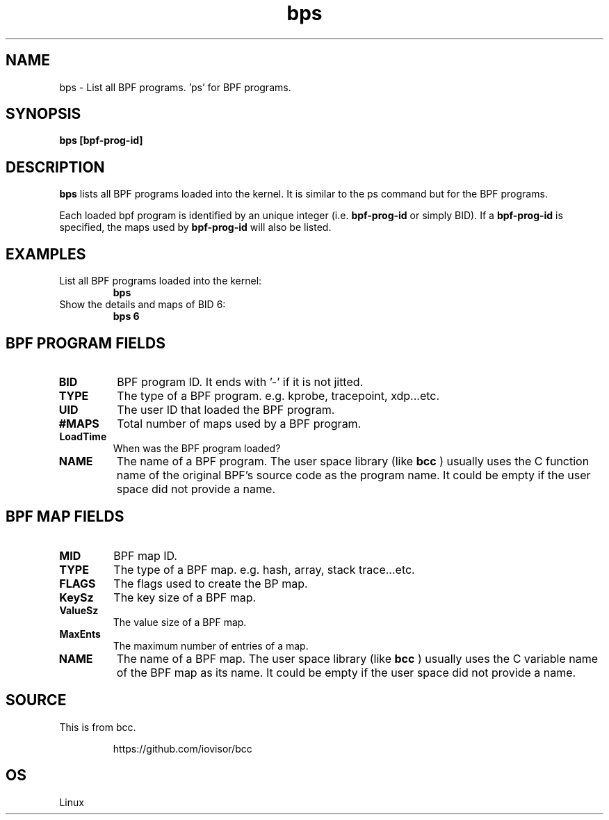 
.TH bps 8  "2017-10-19" "USER COMMANDS"
.SH NAME
bps \- List all BPF programs. 'ps' for BPF programs.
.SH SYNOPSIS
.B bps [bpf-prog-id]
.SH DESCRIPTION
.B bps
lists all BPF programs loaded into the kernel.  It is similar
to the ps command but for the BPF programs.

Each loaded bpf program is identified by an unique integer (i.e.
.B bpf-prog-id
or simply BID).  If
a
.B bpf-prog-id
is specified, the maps used by
.B bpf-prog-id
will also be listed.

.SH EXAMPLES
.TP
List all BPF programs loaded into the kernel:
.B bps
.TP
Show the details and maps of BID 6:
.B bps 6
.SH BPF PROGRAM FIELDS
.TP
.B BID
BPF program ID.  It ends with '-' if it is not jitted.
.TP
.B TYPE
The type of a BPF program. e.g. kprobe, tracepoint, xdp...etc.
.TP
.B UID
The user ID that loaded the BPF program.
.TP
.B #MAPS
Total number of maps used by a BPF program.
.TP
.B LoadTime
When was the BPF program loaded?
.TP
.B NAME
The name of a BPF program.  The user space library (like
.B bcc
) usually
uses the C function name of the original BPF's source code as
the program name.  It could be empty if the user space did not
provide a name.

.SH BPF MAP FIELDS
.TP
.B MID
BPF map ID.
.TP
.B TYPE
The type of a BPF map. e.g. hash, array, stack trace...etc.
.TP
.B FLAGS
The flags used to create the BP map.
.TP
.B KeySz
The key size of a BPF map.
.TP
.B ValueSz
The value size of a BPF map.
.TP
.B MaxEnts
The maximum number of entries of a map.
.TP
.B NAME
The name of a BPF map.  The user space library (like
.B bcc
) usually uses the C variable name of the BPF map as its name.
It could be empty if the user space did not provide a name.

.SH SOURCE
This is from bcc.
.IP
https://github.com/iovisor/bcc
.SH OS
Linux